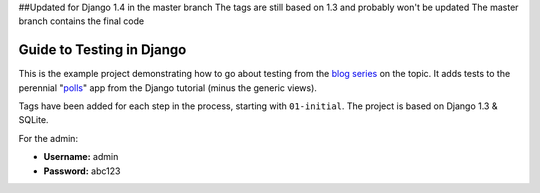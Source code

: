 ##Updated for Django 1.4 in the master branch
The tags are still based on 1.3 and probably won't be updated
The master branch contains the final code 


==========================
Guide to Testing in Django
==========================

This is the example project demonstrating how to go about testing from the
`blog series`_ on the topic. It adds tests to the perennial "`polls`_" app
from the Django tutorial (minus the generic views).

Tags have been added for each step in the process, starting with ``01-initial``.
The project is based on Django 1.3 & SQLite.

For the admin:

* **Username:** admin
* **Password:** abc123

.. _`blog series`: http://toastdriven.com/blog/2011/04/10/guide-to-testing-in-django/
.. _`polls`: http://docs.djangoproject.com/en/1.3/intro/tutorial01/
